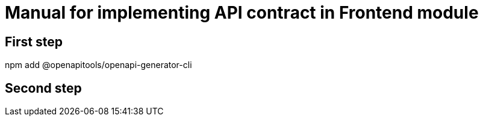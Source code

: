 = Manual for implementing API contract in Frontend module

== First step

npm add @openapitools/openapi-generator-cli

== Second step

